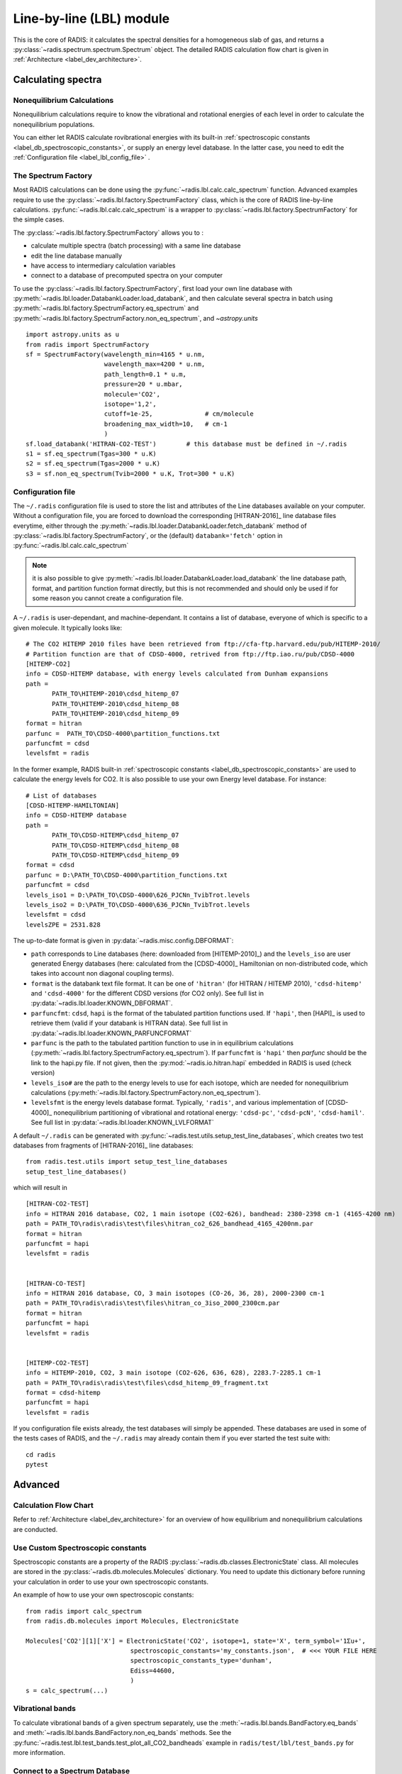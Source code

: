 .. _label_line_by_line:

=========================
Line-by-line (LBL) module
=========================

This is the core of RADIS: it calculates the spectral densities for a homogeneous
slab of gas, and returns a :py:class:`~radis.spectrum.spectrum.Spectrum` object. 
The detailed RADIS calculation flow chart is given in :ref:`Architecture <label_dev_architecture>`. 

Calculating spectra 
===================

Nonequilibrium Calculations
---------------------------

Nonequilibrium calculations require to know the vibrational and rotational energies of each 
level in order to calculate the nonequilibrium populations. 

You can either let RADIS calculate rovibrational energies
with its built-in :ref:`spectroscopic constants <label_db_spectroscopic_constants>`, 
or supply an energy level database. In the latter case, you need to edit the 
:ref:`Configuration file <label_lbl_config_file>` . 


The Spectrum Factory
--------------------

Most RADIS calculations can be done using the :py:func:`~radis.lbl.calc.calc_spectrum` function. 
Advanced examples require to use the :py:class:`~radis.lbl.factory.SpectrumFactory`
class, which is the core of RADIS line-by-line calculations. 
:py:func:`~radis.lbl.calc.calc_spectrum` is a wrapper to :py:class:`~radis.lbl.factory.SpectrumFactory`
for the simple cases. 

The :py:class:`~radis.lbl.factory.SpectrumFactory` allows you to :

- calculate multiple spectra (batch processing) with a same line database 
- edit the line database manually 
- have access to intermediary calculation variables
- connect to a database of precomputed spectra on your computer

To use the :py:class:`~radis.lbl.factory.SpectrumFactory`, first 
load your own line database with :py:meth:`~radis.lbl.loader.DatabankLoader.load_databank`, 
and then calculate several spectra in batch using 
:py:meth:`~radis.lbl.factory.SpectrumFactory.eq_spectrum` and 
:py:meth:`~radis.lbl.factory.SpectrumFactory.non_eq_spectrum`, 
and `~astropy.units` ::

    import astropy.units as u
    from radis import SpectrumFactory
    sf = SpectrumFactory(wavelength_min=4165 * u.nm, 
                         wavelength_max=4200 * u.nm,
                         path_length=0.1 * u.m,
                         pressure=20 * u.mbar,
                         molecule='CO2',
                         isotope='1,2', 
                         cutoff=1e-25,              # cm/molecule  
                         broadening_max_width=10,   # cm-1
                         )
    sf.load_databank('HITRAN-CO2-TEST')        # this database must be defined in ~/.radis
    s1 = sf.eq_spectrum(Tgas=300 * u.K)
    s2 = sf.eq_spectrum(Tgas=2000 * u.K)
    s3 = sf.non_eq_spectrum(Tvib=2000 * u.K, Trot=300 * u.K)

.. _label_lbl_config_file:

Configuration file
------------------

The ``~/.radis`` configuration file is used to store the list and attributes of the Line databases 
available on your computer. 
Without a configuration file, you are forced to download the corresponding [HITRAN-2016]_ line database 
files everytime, either through the :py:meth:`~radis.lbl.loader.DatabankLoader.fetch_databank` method 
of :py:class:`~radis.lbl.factory.SpectrumFactory`, or the (default) ``databank='fetch'`` option in 
:py:func:`~radis.lbl.calc.calc_spectrum`

.. note::

    it is also possible to give :py:meth:`~radis.lbl.loader.DatabankLoader.load_databank` the line database path,
    format, and partition function format directly, but this is not recommended and should only be used if for some 
    reason you cannot create a configuration file. 

A ``~/.radis`` is user-dependant, and machine-dependant. It contains a list of database, everyone of which 
is specific to a given molecule. It typically looks like::

    # The CO2 HITEMP 2010 files have been retrieved from ftp://cfa-ftp.harvard.edu/pub/HITEMP-2010/
    # Partition function are that of CDSD-4000, retrived from ftp://ftp.iao.ru/pub/CDSD-4000
    [HITEMP-CO2]
    info = CDSD-HITEMP database, with energy levels calculated from Dunham expansions
    path = 
           PATH_TO\HITEMP-2010\cdsd_hitemp_07
           PATH_TO\HITEMP-2010\cdsd_hitemp_08
           PATH_TO\HITEMP-2010\cdsd_hitemp_09
    format = hitran
    parfunc =  PATH_TO\CDSD-4000\partition_functions.txt
    parfuncfmt = cdsd
    levelsfmt = radis

In the former example, RADIS built-in :ref:`spectroscopic constants <label_db_spectroscopic_constants>` 
are used to calculate the energy levels for CO2. 
It is also possible to use your own Energy level database. For instance::


    # List of databases
    [CDSD-HITEMP-HAMILTONIAN]
    info = CDSD-HITEMP database
    path = 
           PATH_TO\CDSD-HITEMP\cdsd_hitemp_07
           PATH_TO\CDSD-HITEMP\cdsd_hitemp_08
           PATH_TO\CDSD-HITEMP\cdsd_hitemp_09
    format = cdsd
    parfunc = D:\PATH_TO\CDSD-4000\partition_functions.txt
    parfuncfmt = cdsd
    levels_iso1 = D:\PATH_TO\CDSD-4000\626_PJCNn_TvibTrot.levels
    levels_iso2 = D:\PATH_TO\CDSD-4000\636_PJCNn_TvibTrot.levels
    levelsfmt = cdsd
    levelsZPE = 2531.828

The up-to-date format is given in :py:data:`~radis.misc.config.DBFORMAT`:

- ``path`` corresponds to Line databases (here: downloaded from [HITEMP-2010]_) and the ``levels_iso``
  are user generated Energy databases (here: calculated from the [CDSD-4000]_ Hamiltonian on non-distributed code,
  which takes into account non diagonal coupling terms). 

- ``format`` is the databank text file format. It can be one of ``'hitran'`` (for HITRAN / HITEMP 2010), 
  ``'cdsd-hitemp'`` and ``'cdsd-4000'`` for the different CDSD versions (for CO2 only). See full list in 
  :py:data:`~radis.lbl.loader.KNOWN_DBFORMAT`. 
  
- ``parfuncfmt``: ``cdsd``, ``hapi`` is the format of the tabulated partition functions used. 
  If ``'hapi'``, then [HAPI]_ is used to retrieve them (valid if your databank is HITRAN data). 
  See full list in :py:data:`~radis.lbl.loader.KNOWN_PARFUNCFORMAT` 
 
- ``parfunc`` is the path to the tabulated partition function to use in in equilibrium calculations 
  (:py:meth:`~radis.lbl.factory.SpectrumFactory.eq_spectrum`). If ``parfuncfmt`` is ``'hapi'`` then `parfunc` should be
  the link to the hapi.py file. If not given, then the :py:mod:`~radis.io.hitran.hapi` embedded in RADIS 
  is used (check version)
  
- ``levels_iso#`` are the path to the energy levels to use for each isotope, which are needed for 
  nonequilibrium calculations (:py:meth:`~radis.lbl.factory.SpectrumFactory.non_eq_spectrum`).

- ``levelsfmt`` is the energy levels database format. Typically, ``'radis'``, and various implementation of [CDSD-4000]_ 
  nonequilibrium partitioning of vibrational and rotational energy: ``'cdsd-pc'``, ``'cdsd-pcN'``, ``'cdsd-hamil'``. 
  See full list in :py:data:`~radis.lbl.loader.KNOWN_LVLFORMAT`

  
A default ``~/.radis`` can be generated with :py:func:`~radis.test.utils.setup_test_line_databases`, which 
creates two test databases from fragments of [HITRAN-2016]_ line databases:: 

    from radis.test.utils import setup_test_line_databases
    setup_test_line_databases()
    
which will result in ::


    [HITRAN-CO2-TEST]
    info = HITRAN 2016 database, CO2, 1 main isotope (CO2-626), bandhead: 2380-2398 cm-1 (4165-4200 nm)
    path = PATH_TO\radis\radis\test\files\hitran_co2_626_bandhead_4165_4200nm.par
    format = hitran
    parfuncfmt = hapi
    levelsfmt = radis


    [HITRAN-CO-TEST]
    info = HITRAN 2016 database, CO, 3 main isotopes (CO-26, 36, 28), 2000-2300 cm-1
    path = PATH_TO\radis\radis\test\files\hitran_co_3iso_2000_2300cm.par
    format = hitran
    parfuncfmt = hapi
    levelsfmt = radis


    [HITEMP-CO2-TEST]
    info = HITEMP-2010, CO2, 3 main isotope (CO2-626, 636, 628), 2283.7-2285.1 cm-1
    path = PATH_TO\radis\radis\test\files\cdsd_hitemp_09_fragment.txt
    format = cdsd-hitemp
    parfuncfmt = hapi
    levelsfmt = radis


If you configuration file exists already, the test databases will simply be appended. 
These databases are used in some of the tests cases of RADIS, and the ``~/.radis`` may already contain 
them if you ever started the test suite with::

    cd radis 
    pytest 


Advanced
========

Calculation Flow Chart
----------------------

Refer to :ref:`Architecture <label_dev_architecture>` for an overview of how equilibrium
and nonequilibrium calculations are conducted. 


Use Custom Spectroscopic constants
----------------------------------

Spectroscopic constants are a property of the RADIS :py:class:`~radis.db.classes.ElectronicState` 
class. All molecules are stored in the :py:class:`~radis.db.molecules.Molecules` dictionary.
You need to update this dictionary before running your calculation in order to use your 
own spectroscopic constants. 

An example of how to use your own spectroscopic constants::

    from radis import calc_spectrum
    from radis.db.molecules import Molecules, ElectronicState

    Molecules['CO2'][1]['X'] = ElectronicState('CO2', isotope=1, state='X', term_symbol='1Σu+',
                                spectroscopic_constants='my_constants.json',  # <<< YOUR FILE HERE 
                                spectroscopic_constants_type='dunham',
                                Ediss=44600,
                                )
    s = calc_spectrum(...)



Vibrational bands
-----------------

To calculate vibrational bands of a given spectrum separately, use the  
:meth:`~radis.lbl.bands.BandFactory.eq_bands` and  :meth:`~radis.lbl.bands.BandFactory.non_eq_bands`
methods. See the :py:func:`~radis.test.lbl.test_bands.test_plot_all_CO2_bandheads` example in 
``radis/test/lbl/test_bands.py`` for more information. 


Connect to a Spectrum Database
------------------------------

In RADIS, the same code can be used to retrieve precomputed spectra if they exist, 
or calculate them and store them if they don't. See :ref:`Precompute Spectra <label_lbl_precompute_spectra>`



.. _label_lbl_performance:

Performance
===========

RADIS is very optimized, making use of C-compiled libraries (NumPy, Numba) for computationally intensive steps, 
and data analysis libraries (Pandas) to handle lines databases efficiently. 
Additionaly, different strategies and parameters are used to improve performances further:

Line Database Reduction Strategies
----------------------------------

By default:

- *linestrength cutoff* : lines with low linestrength are discarded after the new 
  populations are calculated. 
  Parameter: :py:attr:`~radis.lbl.loader.Input.cutoff` 
  (see the default value in the arguments of :py:meth:`~radis.lbl.factory.SpectrumFactory.eq_spectrum`)

Additional strategies (deactivated by default):

- *weak lines* (pseudo-continuum): lines which are close to a much stronger line are called weak lines. 
  They are added to a pseudo-continuum and their lineshape is calculated with a simple 
  rectangular approximation.  
  See the default value in the arguments of :py:attr:`~radis.lbl.loader.Parameters.pseudo_continuum_threshold` 
  (see arguments of :py:meth:`~radis.lbl.factory.SpectrumFactory.eq_spectrum`)


Lineshape optimizations
-----------------------

Lineshape convolution is usually the performance bottleneck in any line-by-line code. 

Two approaches can be used:

- improve the convolution efficiency. This involves using an efficient convolution algorithm,
  using a reduced convolution kernel, analytical approximations, or multiple spectral grid.
- reduce the number of convolutions (for a given number of lines): this is done using the DLM strategy. 

RADIS implements the two approaches as well as various strategies and parameters 
to calculate the lineshapes efficiently. 

- *broadening width* : lineshapes are calculated on a reduced spectral range. 
  Voigt computation calculation times scale linearly with that parameter. 
  Gaussian x Lorentzian calculation times scale as a square with that parameter. 
  parameters: broadening_max_width

- *Voigt approximation* : Voigt is calculated with an analytical approximation. 
  Parameter : :py:attr:`~radis.lbl.loader.Parameters.broadening_max_width` and 
  default values in the arguments of :py:meth:`~radis.lbl.factory.SpectrumFactory.eq_spectrum`. 
  See :py:func:`~radis.lbl.broadening.voigt_lineshape`. 

- *Fortran precompiled* : previous Voigt analytical approximation is 
  precompiled in Fortran to improve performance times. This is always the 
  case and cannot be changed on the user side at the moment. See the source code
  of :py:func:`~radis.lbl.broadening.voigt_lineshape`. 
  
- *Multiple spectral grids* : many LBL codes use different spectral grids to 
  calculate the lineshape wings with a lower resolution. This strategy is not 
  implemented in RADIS. 

- *DLM* :  lines are projected on a Lineshape database to reduce the number of calculated 
  lineshapes from millions to a few dozens.
  With this optimization strategy, the lineshape convolution becomes almost instantaneous 
  and all the other strategies are rendered useless. Projection of all lines on the lineshape 
  database becomes the performance bottleneck.
  parameters: :py:attr:`~radis.lbl.loader.Parameters.dlm_res_L`, 
  :py:attr:`~radis.lbl.loader.Parameters.dlm_res_G`. 
  (this is the default strategy implemented in RADIS)

More details on the parameters below:

Computation parameters
----------------------

If performance is an issue (for instance when calculating polyatomic spectra on large spectral ranges), you 
may want to tweak the computation parameters in :py:func:`~radis.lbl.calc.calc_spectrum` and 
:py:class:`~radis.lbl.factory.SpectrumFactory`. In particular, the parameters that have the highest 
impact on the calculation performances are:

- The ``broadening_max_width``, which defines the spectral range over which the broadening is calculated. 
- The linestrength ``cutoff``, which defines which low intensity lines should be discarded. See 
  :meth:`~radis.lbl.base.BaseFactory.plot_linestrength_hist` to choose a correct cutoff. 
  
Check the [RADIS-2018]_ article for a quantitative assessment of the influence of the different parameters. 

Other strategies are possible, such as calculating the weak lines in a pseudo-continuum. This can 
result in orders of magnitude improvements in computation performances.:

- The ``pseudo_continuum_threshold`` defines which treshold should be used. 

See the :py:func:`~radis.test.lbl.test_broadening.test_abscoeff_continuum` case in ``radis/test/lbl/test_broadening.py`` 
for an example, which can be run with (you will need the CDSD-HITEMP database installed) ::

    pytest radis/test/lbl/test_broadening.py -m "test_abscoeff_continuum"


Database loading
----------------

Line database can be a performance bottleneck, especially for large polyatomic molecules in the [HITEMP-2010]_ 
or [CDSD-4000]_ databases. 
Line database files are automatically cached by RADIS under a ``.h5`` format after they are loaded the first time. 
If you want to deactivate this behaviour, use ``use_cached=False`` in :py:func:`~radis.lbl.calc.calc_spectrum`,
or ``db_use_cached=False, lvl_use_cached=False`` in :py:class:`~radis.lbl.factory.SpectrumFactory`.

If you are downloading the line database from [HITRAN-2016]_ with :py:meth:`~radis.lbl.loader.DatabankLoader.fetch_databank` 
or the ``databank='fetch'`` option in :py:func:`~radis.lbl.calc.calc_spectrum`, then it is at the moment 
impossible to cache the database. 

You can also use :py:meth:`~radis.lbl.loader.DatabankLoader.init_databank` instead of the default 
:py:meth:`~radis.lbl.loader.DatabankLoader.load_databank`. The former will save the line database parameter,
and only load them if needed. This is useful if used in conjonction with 
:py:meth:`~radis.lbl.loader.DatabankLoader.init_database`, which will retrieve precomputed spectra from 
a database if they exist. 


Manipulate the database
-----------------------

If for any reason, you want to manipulate the line database manually (for instance, keeping only lines emitting 
by a particular level), you need to access the :py:attr:`~radis.lbl.loader.DatabankLoader.df0` attribute of 
:py:class:`~radis.lbl.factory.SpectrumFactory`. 

.. warning::

    never overwrite the ``df0`` attribute, else some metadata may be lost in the process. Only use inplace operations. 
    
For instance::

    sf = SpectrumFactory(
        wavenum_min= 2150.4,
        wavenum_max=2151.4,
        pressure=1,
        isotope=1)
    sf.load_databank('HITRAN-CO-TEST')
    sf.df0.drop(sf.df0[sf.df0.vu!=1].index, inplace=True)   # keep lines emitted by v'=1 only
    sf.eq_spectrum(Tgas=3000, name='vu=1').plot()

:py:attr:`~radis.lbl.loader.DatabankLoader.df0` contains the lines as they are loaded from the database. 
:py:attr:`~radis.lbl.loader.DatabankLoader.df1` is generated during the spectrum calculation, after the 
line database reduction steps, population calculation, and scaling of intensity and broadening parameters 
with the calculated conditions. 

Parallelization
---------------

Two parallelization are built-in RADIS. You can either run several :py:class:`~radis.lbl.factory.SpectrumFactory` 
in parallel. For that, just replace the :py:class:`~radis.lbl.factory.SpectrumFactory` with 
:py:class:`~radis.lbl.parallel.ParallelFactory` in your code, and use lists instead of single values 
for your input parameters. Example::

    from radis import SpectrumFactory
    sf = SpectrumFactory(...)
    sf.init_database(...)              # to store all spectra automatically
    for T in Tlist:
        s = sf.eq_spectrum(T)

Becomes::

    from radis import ParallelFactory
    sf = ParallelFactory(...)
    sf.init_database(...)              # to store all spectra automatically
    sf.eq_spectrum(Tlist)


Another parallelization is possible within one :py:class:`~radis.lbl.factory.SpectrumFactory` instance. 
In that case, the line database is split in different chuncks of lines that are processed independantly. 
See the ``parallel=`` parameter in :py:class:`~radis.lbl.factory.SpectrumFactory`. 

.. warning::
    Because LBL computations are usually more memory-heavy than CPU-heavy, you may not get 
    a lot of improvement by using parallelization. Ensure that your test works. 
    
Parallelized code can be tested against the linear code in `radis/test/lbl/test_parallel.py`, which can be run 
with::

    pytest radis/test/lbl/test_parallel.py 

Profiler
--------

You may want to track where the calculation is taking some time. 
You can set ``verbose=2`` to print the time spent on different operations. Example::

    s = calc_spectrum(1900, 2300,         # cm-1
                      molecule='CO',
                      isotope='1,2,3',
                      pressure=1.01325,   # bar
                      Tvib=1000,          # K
                      Trot=300,           # K
                      mole_fraction=0.1,
                      verbose=2,
                      )

::

    >>> ...
    >>> Fetching vib / rot energies for all 749 transitions
    >>> Fetched energies in 0s
    >>> Calculate weighted transition moment
    >>> Calculated weighted transition moment in 0.0
    >>> Calculating nonequilibrium populations
    >>> sorting lines by vibrational bands
    >>> lines sorted in 0.0s
    >>> Calculated nonequilibrium populations in 0.1s
    >>> scale nonequilibrium linestrength
    >>> scaled nonequilibrium linestrength in 0.0s
    >>> calculated emission integral
    >>> calculated emission integral in 0.0s
    >>> Applying linestrength cutoff
    >>> Applied linestrength cutoff in 0.0s (expected time saved ~ 0.0s)
    >>> Calculating lineshift
    >>> Calculated lineshift in 0.0s
    >>> Calculate broadening FWHM
    >>> Calculated broadening FWHM in 0.0s
    >>> Calculating line broadening (695 lines: expect ~ 0.1s on 1 CPU)
    >>> Calculated line broadening in 0.1s
    >>> process done in 0.4s
    >>> ... 

.. _label_lbl_precompute_spectra:

Precompute Spectra
------------------

See :py:meth:`~radis.lbl.loader.DatabankLoader.init_database`, which is the direct integration 
of :py:class:`~radis.tools.database.SpecDatabase` in a :py:class:`~radis.lbl.factory.SpectrumFactory` 